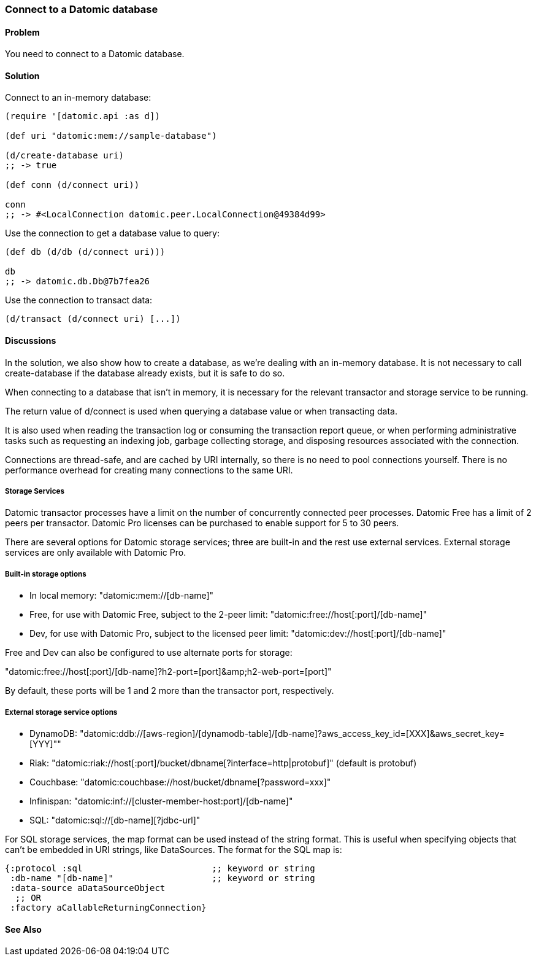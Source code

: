 === Connect to a Datomic database

// Author: Robert Stuttaford robert@cognician.com

==== Problem

You need to connect to a Datomic database.

==== Solution

Connect to an in-memory database:

[source,clojure]
----
(require '[datomic.api :as d])

(def uri "datomic:mem://sample-database")

(d/create-database uri)
;; -> true

(def conn (d/connect uri))

conn
;; -> #<LocalConnection datomic.peer.LocalConnection@49384d99>
----

Use the connection to get a database value to query:

[source,clojure]
----
(def db (d/db (d/connect uri)))

db
;; -> datomic.db.Db@7b7fea26
----

Use the connection to transact data:

[source,clojure]
----
(d/transact (d/connect uri) [...])
----

==== Discussions

In the solution, we also show how to create a database, as we're dealing with an in-memory database.
It is not necessary to call create-database if the database already exists, but it is safe to do so.

When connecting to a database that isn't in memory, it is necessary for the relevant transactor and 
storage service to be running.

The return value of +d/connect+ is used when querying a database value or when transacting data.

It is also used when reading the transaction log or consuming the transaction report queue, or when 
performing administrative tasks such as requesting an indexing job, garbage collecting storage, and 
disposing resources associated with the connection.

Connections are thread-safe, and are cached by URI internally, so there is no need to pool connections
yourself. There is no performance overhead for creating many connections to the same URI.

===== Storage Services

Datomic transactor processes have a limit on the number of concurrently connected peer processes.
Datomic Free has a limit of 2 peers per transactor.
Datomic Pro licenses can be purchased to enable support for 5 to 30 peers.

There are several options for Datomic storage services; three are built-in and the rest use external
services. External storage services are only available with Datomic Pro.

===== Built-in storage options

* In local memory: +"datomic:mem://[db-name]"+
* Free, for use with Datomic Free, subject to the 2-peer limit: +"datomic:free://host[:port]/[db-name]"+
* Dev, for use with Datomic Pro, subject to the licensed peer limit: +"datomic:dev://host[:port]/[db-name]"+

Free and Dev can also be configured to use alternate ports for storage:

+"datomic:free://host[:port]/[db-name]?h2-port=[port]&amp;h2-web-port=[port]"+

By default, these ports will be 1 and 2 more than the transactor port, respectively.

===== External storage service options

* DynamoDB: +"datomic:ddb://[aws-region]/[dynamodb-table]/[db-name]?aws_access_key_id=[XXX]&aws_secret_key=[YYY]"+"
* Riak: +"datomic:riak://host[:port]/bucket/dbname[?interface=http|protobuf]"+ (default is protobuf)
* Couchbase: +"datomic:couchbase://host/bucket/dbname[?password=xxx]"+
* Infinispan: +"datomic:inf://[cluster-member-host:port]/[db-name]"+
* SQL: +"datomic:sql://[db-name][?jdbc-url]"+

For SQL storage services, the map format can be used instead of the string format. This is useful
when specifying objects that can't be embedded in URI strings, like DataSources. The format for the
SQL map is:

[source,clojure]
----
{:protocol :sql                         ;; keyword or string
 :db-name "[db-name]"                   ;; keyword or string
 :data-source aDataSourceObject
  ;; OR
 :factory aCallableReturningConnection}
----

==== See Also

